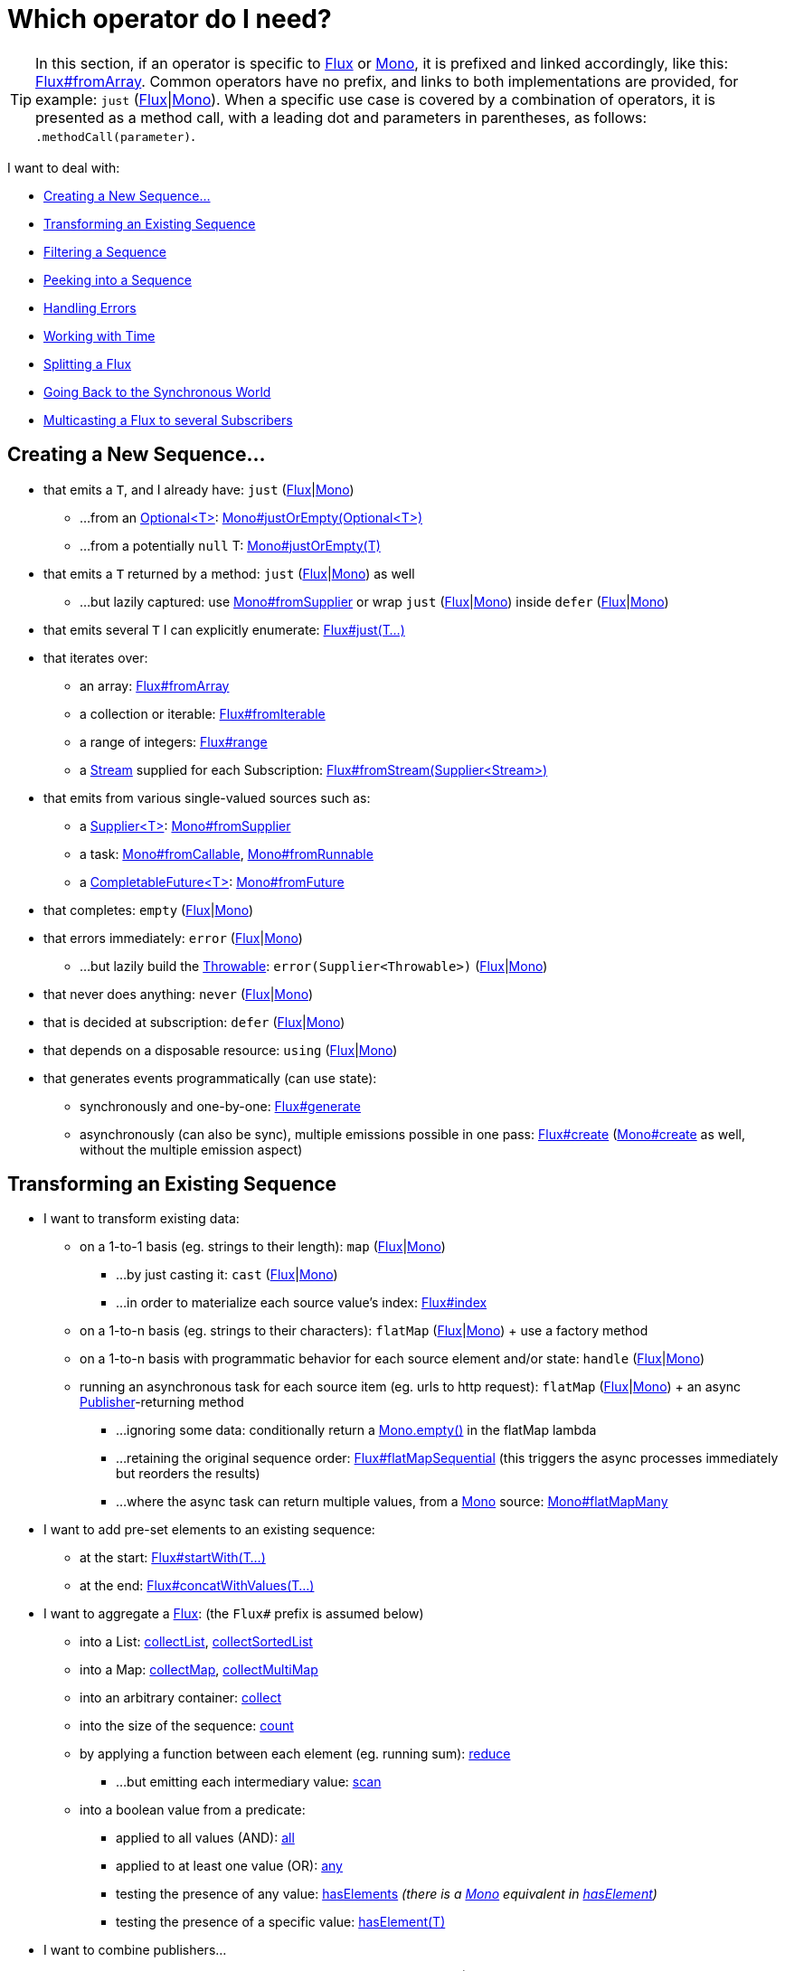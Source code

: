 [[which-operator]]
= Which operator do I need?

TIP: In this section, if an operator is specific to https://projectreactor.io/docs/core/release/api/reactor/core/publisher/Flux.html[Flux] or https://projectreactor.io/docs/core/release/api/reactor/core/publisher/Mono.html[Mono], it is prefixed and linked accordingly, like this: https://projectreactor.io/docs/core/release/api/reactor/core/publisher/Flux.html#fromArray-T:A-[Flux#fromArray]. Common operators have no prefix, and links to both implementations are provided, for example: `just` (https://projectreactor.io/docs/core/release/api/reactor/core/publisher/Flux.html#just-T%2E%2E%2E-[Flux]|link:https://projectreactor.io/docs/core/release/api/reactor/core/publisher/Mono.html#just-T-[Mono]). When a specific use case is covered by a combination of operators, it is presented as a method call, with a leading dot and parameters in parentheses, as follows: `.methodCall(parameter)`.

//TODO flux:  publishOn/subscribeOn/cancelOn
//transformDeferred/transform, repeatWhen, sort, startWith
//TODO Mono.sequenceEqual

I want to deal with:

* <<which.create>>

* <<which.values>>

* <<which.filtering>>

* <<which.peeking>>

* <<which.errors>>

* <<which.time>>

* <<which.window>>

* <<which.blocking>>

* <<which.multicasting>>

[[which.create]]
== Creating a New Sequence...

* that emits a `T`, and I already have: `just` (https://projectreactor.io/docs/core/release/api/reactor/core/publisher/Flux.html#just-T%2E%2E%2E-[Flux]|link:https://projectreactor.io/docs/core/release/api/reactor/core/publisher/Mono.html#just-T-[Mono])
** ...from an https://docs.oracle.com/javase/8/docs/api/java/util/Optional.html[Optional<T>]: https://projectreactor.io/docs/core/release/api/reactor/core/publisher/Mono.html#justOrEmpty-java.util.Optional-[Mono#justOrEmpty(Optional<T>)]
** ...from a potentially `null` T: https://projectreactor.io/docs/core/release/api/reactor/core/publisher/Mono.html#justOrEmpty-T-[Mono#justOrEmpty(T)]
* that emits a `T` returned by a method: `just` (https://projectreactor.io/docs/core/release/api/reactor/core/publisher/Flux.html#just-T%2E%2E%2E-[Flux]|link:https://projectreactor.io/docs/core/release/api/reactor/core/publisher/Mono.html#just-T-[Mono]) as well
** ...but lazily captured: use https://projectreactor.io/docs/core/release/api/reactor/core/publisher/Mono.html#fromSupplier-java.util.function.Supplier-[Mono#fromSupplier] or wrap `just` (https://projectreactor.io/docs/core/release/api/reactor/core/publisher/Flux.html#just-T%2E%2E%2E-[Flux]|link:https://projectreactor.io/docs/core/release/api/reactor/core/publisher/Mono.html#just-T-[Mono]) inside `defer` (https://projectreactor.io/docs/core/release/api/reactor/core/publisher/Flux.html#defer-java.util.function.Supplier-[Flux]|link:https://projectreactor.io/docs/core/release/api/reactor/core/publisher/Mono.html#defer-java.util.function.Supplier-[Mono])
* that emits several `T` I can explicitly enumerate: https://projectreactor.io/docs/core/release/api/reactor/core/publisher/Flux.html#just-T%2E%2E%2E-[Flux#just(T...)]
* that iterates over:
** an array: https://projectreactor.io/docs/core/release/api/reactor/core/publisher/Flux.html#fromArray-T:A-[Flux#fromArray]
** a collection or iterable: https://projectreactor.io/docs/core/release/api/reactor/core/publisher/Flux.html#fromIterable-java.lang.Iterable-[Flux#fromIterable]
** a range of integers: https://projectreactor.io/docs/core/release/api/reactor/core/publisher/Flux.html#range-int-int-[Flux#range]
** a https://docs.oracle.com/javase/8/docs/api/java/util/stream/Stream.html[Stream] supplied for each Subscription: https://projectreactor.io/docs/core/release/api/reactor/core/publisher/Flux.html#fromStream-java.util.function.Supplier-[Flux#fromStream(Supplier<Stream>)]
* that emits from various single-valued sources such as:
** a https://docs.oracle.com/javase/8/docs/api/java/util/function/Supplier.html[Supplier<T>]: https://projectreactor.io/docs/core/release/api/reactor/core/publisher/Mono.html#fromSupplier-java.util.function.Supplier-[Mono#fromSupplier]
** a task: https://projectreactor.io/docs/core/release/api/reactor/core/publisher/Mono.html#fromCallable-java.util.concurrent.Callable-[Mono#fromCallable], https://projectreactor.io/docs/core/release/api/reactor/core/publisher/Mono.html#fromRunnable-java.lang.Runnable-[Mono#fromRunnable]
** a https://docs.oracle.com/javase/8/docs/api/java/util/concurrent/CompletableFuture.html[CompletableFuture<T>]: https://projectreactor.io/docs/core/release/api/reactor/core/publisher/Mono.html#fromFuture-java.util.concurrent.CompletableFuture-[Mono#fromFuture]
* that completes: `empty` (https://projectreactor.io/docs/core/release/api/reactor/core/publisher/Flux.html#empty--[Flux]|link:https://projectreactor.io/docs/core/release/api/reactor/core/publisher/Mono.html#empty--[Mono])
* that errors immediately: `error` (https://projectreactor.io/docs/core/release/api/reactor/core/publisher/Flux.html#error-java.lang.Throwable-[Flux]|link:https://projectreactor.io/docs/core/release/api/reactor/core/publisher/Mono.html#error-java.lang.Throwable-[Mono])
** ...but lazily build the https://docs.oracle.com/javase/8/docs/api/java/lang/Throwable.html[Throwable]: `error(Supplier<Throwable>)` (https://projectreactor.io/docs/core/release/api/reactor/core/publisher/Flux.html#error-java.util.function.Supplier-[Flux]|link:https://projectreactor.io/docs/core/release/api/reactor/core/publisher/Mono.html#error-java.util.function.Supplier-[Mono])
* that never does anything: `never` (https://projectreactor.io/docs/core/release/api/reactor/core/publisher/Flux.html#never--[Flux]|link:https://projectreactor.io/docs/core/release/api/reactor/core/publisher/Mono.html#never--[Mono])
* that is decided at subscription: `defer` (https://projectreactor.io/docs/core/release/api/reactor/core/publisher/Flux.html#defer-java.util.function.Supplier-[Flux]|link:https://projectreactor.io/docs/core/release/api/reactor/core/publisher/Mono.html#defer-java.util.function.Supplier-[Mono])
* that depends on a disposable resource: `using` (https://projectreactor.io/docs/core/release/api/reactor/core/publisher/Flux.html#using-java.util.concurrent.Callable-java.util.function.Function-java.util.function.Consumer-[Flux]|link:https://projectreactor.io/docs/core/release/api/reactor/core/publisher/Mono.html#using-java.util.concurrent.Callable-java.util.function.Function-java.util.function.Consumer-[Mono])
* that generates events programmatically (can use state):
** synchronously and one-by-one: https://projectreactor.io/docs/core/release/api/reactor/core/publisher/Flux.html#generate-java.util.concurrent.Callable-java.util.function.BiFunction-[Flux#generate]
** asynchronously (can also be sync), multiple emissions possible in one pass: https://projectreactor.io/docs/core/release/api/reactor/core/publisher/Flux.html#create-java.util.function.Consumer-[Flux#create]
(https://projectreactor.io/docs/core/release/api/reactor/core/publisher/Mono.html#create-java.util.function.Consumer-[Mono#create] as well, without the multiple emission aspect)

[[which.values]]
== Transforming an Existing Sequence

* I want to transform existing data:
** on a 1-to-1 basis (eg. strings to their length): `map` (https://projectreactor.io/docs/core/release/api/reactor/core/publisher/Flux.html#map-java.util.function.Function-[Flux]|link:https://projectreactor.io/docs/core/release/api/reactor/core/publisher/Mono.html#map-java.util.function.Function-[Mono])
*** ...by just casting it: `cast` (https://projectreactor.io/docs/core/release/api/reactor/core/publisher/Flux.html#cast-java.lang.Class-[Flux]|link:https://projectreactor.io/docs/core/release/api/reactor/core/publisher/Mono.html#cast-java.lang.Class-[Mono])
*** ...in order to materialize each source value's index: https://projectreactor.io/docs/core/release/api/reactor/core/publisher/Flux.html#index--[Flux#index]
** on a 1-to-n basis (eg. strings to their characters): `flatMap` (https://projectreactor.io/docs/core/release/api/reactor/core/publisher/Flux.html#flatMap-java.util.function.Function-[Flux]|link:https://projectreactor.io/docs/core/release/api/reactor/core/publisher/Mono.html#flatMap-java.util.function.Function-[Mono]) + use a factory method
** on a 1-to-n basis with programmatic behavior for each source element and/or state: `handle` (https://projectreactor.io/docs/core/release/api/reactor/core/publisher/Flux.html#handle-java.util.function.BiConsumer-[Flux]|link:https://projectreactor.io/docs/core/release/api/reactor/core/publisher/Mono.html#handle-java.util.function.BiConsumer-[Mono])
** running an asynchronous task for each source item (eg. urls to http request): `flatMap` (https://projectreactor.io/docs/core/release/api/reactor/core/publisher/Flux.html#flatMap-java.util.function.Function-[Flux]|link:https://projectreactor.io/docs/core/release/api/reactor/core/publisher/Mono.html#flatMap-java.util.function.Function-[Mono]) + an async https://www.reactive-streams.org/reactive-streams-1.0.3-javadoc/org/reactivestreams/Publisher.html?is-external=true[Publisher]-returning method
*** ...ignoring some data: conditionally return a https://projectreactor.io/docs/core/release/api/reactor/core/publisher/Mono.html#empty--[Mono.empty()] in the flatMap lambda
*** ...retaining the original sequence order: https://projectreactor.io/docs/core/release/api/reactor/core/publisher/Flux.html#flatMapSequential-java.util.function.Function-[Flux#flatMapSequential] (this triggers the async processes immediately but reorders the results)
*** ...where the async task can return multiple values, from a https://projectreactor.io/docs/core/release/api/reactor/core/publisher/Mono.html[Mono] source: https://projectreactor.io/docs/core/release/api/reactor/core/publisher/Mono.html#flatMapMany-java.util.function.Function-[Mono#flatMapMany]

* I want to add pre-set elements to an existing sequence:
** at the start: https://projectreactor.io/docs/core/release/api/reactor/core/publisher/Flux.html#startWith-T%2E%2E%2E-[Flux#startWith(T...)]
** at the end: https://projectreactor.io/docs/core/release/api/reactor/core/publisher/Flux.html#concatWithValues-T%2E%2E%2E-[Flux#concatWithValues(T...)]

* I want to aggregate a https://projectreactor.io/docs/core/release/api/reactor/core/publisher/Flux.html[Flux]: (the `Flux#` prefix is assumed below)
** into a List: https://projectreactor.io/docs/core/release/api/reactor/core/publisher/Flux.html#collectList--[collectList], https://projectreactor.io/docs/core/release/api/reactor/core/publisher/Flux.html#collectSortedList--[collectSortedList]
** into a Map: https://projectreactor.io/docs/core/release/api/reactor/core/publisher/Flux.html#collectMap-java.util.function.Function-[collectMap], https://projectreactor.io/docs/core/release/api/reactor/core/publisher/Flux.html#collectMultimap-java.util.function.Function-[collectMultiMap]
** into an arbitrary container: https://projectreactor.io/docs/core/release/api/reactor/core/publisher/Flux.html#collect-java.util.stream.Collector-[collect]
** into the size of the sequence: https://projectreactor.io/docs/core/release/api/reactor/core/publisher/Flux.html#count--[count]
** by applying a function between each element (eg. running sum): https://projectreactor.io/docs/core/release/api/reactor/core/publisher/Flux.html#reduce-A-java.util.function.BiFunction-[reduce]
*** ...but emitting each intermediary value: https://projectreactor.io/docs/core/release/api/reactor/core/publisher/Flux.html#scan-A-java.util.function.BiFunction-[scan]
** into a boolean value from a predicate:
*** applied to all values (AND): https://projectreactor.io/docs/core/release/api/reactor/core/publisher/Flux.html#all-java.util.function.Predicate-[all]
*** applied to at least one value (OR): https://projectreactor.io/docs/core/release/api/reactor/core/publisher/Flux.html#any-java.util.function.Predicate-[any]
*** testing the presence of any value: https://projectreactor.io/docs/core/release/api/reactor/core/publisher/Flux.html#hasElements--[hasElements] _(there is a https://projectreactor.io/docs/core/release/api/reactor/core/publisher/Mono.html[Mono] equivalent in https://projectreactor.io/docs/core/release/api/reactor/core/publisher/Mono.html#hasElement--[hasElement])_
*** testing the presence of a specific value: https://projectreactor.io/docs/core/release/api/reactor/core/publisher/Flux.html#hasElement-T-[hasElement(T)]


* I want to combine publishers...
** in sequential order: https://projectreactor.io/docs/core/release/api/reactor/core/publisher/Flux.html#concat-org.reactivestreams.Publisher%2E%2E%2E-[Flux#concat] or `.concatWith(other)` (https://projectreactor.io/docs/core/release/api/reactor/core/publisher/Flux.html#concatWith-org.reactivestreams.Publisher-[Flux]|link:https://projectreactor.io/docs/core/release/api/reactor/core/publisher/Mono.html#concatWith-org.reactivestreams.Publisher-[Mono])
*** ...but delaying any error until remaining publishers have been emitted: https://projectreactor.io/docs/core/release/api/reactor/core/publisher/Flux.html#concatDelayError-org.reactivestreams.Publisher-[Flux#concatDelayError]
*** ...but eagerly subscribing to subsequent publishers: https://projectreactor.io/docs/core/release/api/reactor/core/publisher/Flux.html#mergeSequential-int-org.reactivestreams.Publisher%2E%2E%2E-[Flux#mergeSequential]
** in emission order (combined items emitted as they come): https://projectreactor.io/docs/core/release/api/reactor/core/publisher/Flux.html#merge-int-org.reactivestreams.Publisher%2E%2E%2E-[Flux#merge] / `.mergeWith(other)` (https://projectreactor.io/docs/core/release/api/reactor/core/publisher/Flux.html#mergeWith-org.reactivestreams.Publisher-[Flux]|link:https://projectreactor.io/docs/core/release/api/reactor/core/publisher/Mono.html#mergeWith-org.reactivestreams.Publisher-[Mono])
*** ...with different types (transforming merge): https://projectreactor.io/docs/core/release/api/reactor/core/publisher/Flux.html#zip-java.util.function.Function-org.reactivestreams.Publisher%2E%2E%2E-[Flux#zip] / https://projectreactor.io/docs/core/release/api/reactor/core/publisher/Flux.html#zipWith-org.reactivestreams.Publisher-[Flux#zipWith]
** by pairing values:
*** from 2 Monos into a https://projectreactor.io/docs/core/release/api/reactor/util/function/Tuple2.html[Tuple2]: https://projectreactor.io/docs/core/release/api/reactor/core/publisher/Mono.html#zipWith-reactor.core.publisher.Mono-[Mono#zipWith]
*** from n Monos when they all completed: https://projectreactor.io/docs/core/release/api/reactor/core/publisher/Mono.html#zip-java.util.function.Function-reactor.core.publisher.Mono%2E%2E%2E-[Mono#zip]
** by coordinating their termination:
*** from 1 Mono and any source into a https://projectreactor.io/docs/core/release/api/reactor/core/publisher/Mono.html[Mono<Void>]: https://projectreactor.io/docs/core/release/api/reactor/core/publisher/Mono.html#and-org.reactivestreams.Publisher-[Mono#and]
*** from n sources when they all completed: https://projectreactor.io/docs/core/release/api/reactor/core/publisher/Mono.html#when-java.lang.Iterable-[Mono#when]
*** into an arbitrary container type:
**** each time all sides have emitted: https://projectreactor.io/docs/core/release/api/reactor/core/publisher/Flux.html#zip-java.util.function.Function-org.reactivestreams.Publisher%2E%2E%2E-[Flux#zip] (up to the smallest cardinality)
**** each time a new value arrives at either side: https://projectreactor.io/docs/core/release/api/reactor/core/publisher/Flux.html#combineLatest-java.util.function.Function-int-org.reactivestreams.Publisher%2E%2E%2E-[Flux#combineLatest]
** selecting the first publisher which...
*** produces a _value_ (`onNext`): `firstWithValue` (https://projectreactor.io/docs/core/release/api/reactor/core/publisher/Flux.html#firstWithValue-java.lang.Iterable-[Flux]|link:https://projectreactor.io/docs/core/release/api/reactor/core/publisher/Mono.html#firstWithValue-java.lang.Iterable-[Mono])
*** produces _any signal_: `firstWithSignal` (https://projectreactor.io/docs/core/release/api/reactor/core/publisher/Flux.html#firstWithSignal-java.lang.Iterable-[Flux]|link:https://projectreactor.io/docs/core/release/api/reactor/core/publisher/Mono.html#firstWithSignal-java.lang.Iterable-[Mono])
** triggered by the elements in a source sequence: https://projectreactor.io/docs/core/release/api/reactor/core/publisher/Flux.html#switchMap-java.util.function.Function-[switchMap] (each source element is mapped to a Publisher)
** triggered by the start of the next publisher in a sequence of publishers: https://projectreactor.io/docs/core/release/api/reactor/core/publisher/Flux.html#switchOnNext-org.reactivestreams.Publisher-[switchOnNext]

* I want to repeat an existing sequence: `repeat` (https://projectreactor.io/docs/core/release/api/reactor/core/publisher/Flux.html#repeat--[Flux]|link:https://projectreactor.io/docs/core/release/api/reactor/core/publisher/Mono.html#repeat--[Mono])
** ...but at time intervals: `Flux.interval(duration).flatMap(tick -> myExistingPublisher)`

* I have an empty sequence but...
** I want a value instead: `defaultIfEmpty` (https://projectreactor.io/docs/core/release/api/reactor/core/publisher/Flux.html#defaultIfEmpty-T-[Flux]|link:https://projectreactor.io/docs/core/release/api/reactor/core/publisher/Mono.html#defaultIfEmpty-T-[Mono])
** I want another sequence instead: `switchIfEmpty` (https://projectreactor.io/docs/core/release/api/reactor/core/publisher/Flux.html#switchIfEmpty-org.reactivestreams.Publisher-[Flux]|link:https://projectreactor.io/docs/core/release/api/reactor/core/publisher/Mono.html#switchIfEmpty-reactor.core.publisher.Mono-[Mono])

* I have a sequence but I am not interested in values: `ignoreElements` (https://projectreactor.io/docs/core/release/api/reactor/core/publisher/Flux.html#ignoreElements--[Flux.ignoreElements()]|link:https://projectreactor.io/docs/core/release/api/reactor/core/publisher/Mono.html#ignoreElement--[Mono.ignoreElement()])
** ...and I want the completion represented as a https://projectreactor.io/docs/core/release/api/reactor/core/publisher/Mono.html[Mono<Void>]: `then` (https://projectreactor.io/docs/core/release/api/reactor/core/publisher/Flux.html#then--[Flux]|link:https://projectreactor.io/docs/core/release/api/reactor/core/publisher/Mono.html#then--[Mono])
** ...and I want to wait for another task to complete at the end: `thenEmpty` (https://projectreactor.io/docs/core/release/api/reactor/core/publisher/Flux.html#thenEmpty-org.reactivestreams.Publisher-[Flux]|link:https://projectreactor.io/docs/core/release/api/reactor/core/publisher/Mono.html#thenEmpty-org.reactivestreams.Publisher-[Mono])
** ...and I want to switch to another https://projectreactor.io/docs/core/release/api/reactor/core/publisher/Mono.html[Mono] at the end: https://projectreactor.io/docs/core/release/api/reactor/core/publisher/Mono.html#then-reactor.core.publisher.Mono-[Mono#then(mono)]
** ...and I want to emit a single value at the end: https://projectreactor.io/docs/core/release/api/reactor/core/publisher/Mono.html#thenReturn-V-[Mono#thenReturn(T)]
** ...and I want to switch to a https://projectreactor.io/docs/core/release/api/reactor/core/publisher/Flux.html[Flux] at the end: `thenMany` (https://projectreactor.io/docs/core/release/api/reactor/core/publisher/Flux.html#thenMany-org.reactivestreams.Publisher-[Flux]|link:https://projectreactor.io/docs/core/release/api/reactor/core/publisher/Mono.html#thenMany-org.reactivestreams.Publisher-[Mono])

* I have a Mono for which I want to defer completion...
** ...until another publisher, which is derived from this value, has completed: https://projectreactor.io/docs/core/release/api/reactor/core/publisher/Mono.html#delayUntil-java.util.function.Function-[Mono#delayUntil(Function)]

* I want to expand elements recursively into a graph of sequences and emit the combination...
** ...expanding the graph breadth first: `expand(Function)` (https://projectreactor.io/docs/core/release/api/reactor/core/publisher/Flux.html#expand-java.util.function.Function-[Flux]|link:https://projectreactor.io/docs/core/release/api/reactor/core/publisher/Mono.html#expand-java.util.function.Function-[Mono])
** ...expanding the graph depth first: `expandDeep(Function)` (https://projectreactor.io/docs/core/release/api/reactor/core/publisher/Flux.html#expandDeep-java.util.function.Function-[Flux]|link:https://projectreactor.io/docs/core/release/api/reactor/core/publisher/Mono.html#expandDeep-java.util.function.Function-[Mono])

[[which.peeking]]
== Peeking into a Sequence

* Without modifying the final sequence, I want to:
** get notified of / execute additional behavior (sometimes referred to as "side-effects") on:
*** emissions: `doOnNext` (https://projectreactor.io/docs/core/release/api/reactor/core/publisher/Flux.html#doOnNext-java.util.function.Consumer-[Flux]|link:https://projectreactor.io/docs/core/release/api/reactor/core/publisher/Mono.html#doOnNext-java.util.function.Consumer-[Mono])
*** completion: https://projectreactor.io/docs/core/release/api/reactor/core/publisher/Flux.html#doOnComplete-java.lang.Runnable-[Flux#doOnComplete], https://projectreactor.io/docs/core/release/api/reactor/core/publisher/Mono.html#doOnSuccess-java.util.function.Consumer-[Mono#doOnSuccess] (includes the result, if any)
*** error termination: `doOnError` (https://projectreactor.io/docs/core/release/api/reactor/core/publisher/Flux.html#doOnError-java.util.function.Consumer-[Flux]|link:https://projectreactor.io/docs/core/release/api/reactor/core/publisher/Mono.html#doOnError-java.util.function.Consumer-[Mono])
*** cancellation: `doOnCancel` (https://projectreactor.io/docs/core/release/api/reactor/core/publisher/Flux.html#doOnCancel-java.lang.Runnable-[Flux]|link:https://projectreactor.io/docs/core/release/api/reactor/core/publisher/Mono.html#doOnCancel-java.lang.Runnable-[Mono])
*** "start" of the sequence: `doFirst` (https://projectreactor.io/docs/core/release/api/reactor/core/publisher/Flux.html#doFirst-java.lang.Runnable-[Flux]|link:https://projectreactor.io/docs/core/release/api/reactor/core/publisher/Mono.html#doFirst-java.lang.Runnable-[Mono])
**** this is tied to https://www.reactive-streams.org/reactive-streams-1.0.3-javadoc/org/reactivestreams/Publisher.html?is-external=true#subscribe(org.reactivestreams.Subscriber)[Publisher#subscribe(Subscriber)]
*** post-subscription : `doOnSubscribe` (https://projectreactor.io/docs/core/release/api/reactor/core/publisher/Flux.html#doOnSubscribe-java.util.function.Consumer-[Flux]|link:https://projectreactor.io/docs/core/release/api/reactor/core/publisher/Mono.html#doOnSubscribe-java.util.function.Consumer-[Mono])
**** `Subscription` acknowledgment after `subscribe`
**** this is tied to https://www.reactive-streams.org/reactive-streams-1.0.3-javadoc/org/reactivestreams/Subscriber.html?is-external=true#onSubscribe(org.reactivestreams.Subscription)[Subscriber#onSubscribe(Subscription)]
*** request: `doOnRequest` (https://projectreactor.io/docs/core/release/api/reactor/core/publisher/Flux.html#doOnRequest-java.util.function.LongConsumer-[Flux]|link:https://projectreactor.io/docs/core/release/api/reactor/core/publisher/Mono.html#doOnRequest-java.util.function.LongConsumer-[Mono])
*** completion or error: `doOnTerminate` (https://projectreactor.io/docs/core/release/api/reactor/core/publisher/Flux.html#doOnTerminate-java.lang.Runnable-[Flux]|link:https://projectreactor.io/docs/core/release/api/reactor/core/publisher/Mono.html#doOnTerminate-java.lang.Runnable-[Mono])
**** but *after* it has been propagated downstream: `doAfterTerminate` (https://projectreactor.io/docs/core/release/api/reactor/core/publisher/Flux.html#doAfterTerminate-java.lang.Runnable-[Flux]|link:https://projectreactor.io/docs/core/release/api/reactor/core/publisher/Mono.html#doAfterTerminate-java.lang.Runnable-[Mono])
*** any type of signal, represented as a https://projectreactor.io/docs/core/release/api/reactor/core/publisher/Signal.html[Signal]: `doOnEach` (https://projectreactor.io/docs/core/release/api/reactor/core/publisher/Flux.html#doOnEach-java.util.function.Consumer-[Flux]|link:https://projectreactor.io/docs/core/release/api/reactor/core/publisher/Mono.html#doOnEach-java.util.function.Consumer-[Mono])
*** any terminating condition (complete, error, cancel): `doFinally` (https://projectreactor.io/docs/core/release/api/reactor/core/publisher/Flux.html#doFinally-java.util.function.Consumer-[Flux]|link:https://projectreactor.io/docs/core/release/api/reactor/core/publisher/Mono.html#doFinally-java.util.function.Consumer-[Mono])
** log what happens internally: `log` (https://projectreactor.io/docs/core/release/api/reactor/core/publisher/Flux.html#log--[Flux]|link:https://projectreactor.io/docs/core/release/api/reactor/core/publisher/Mono.html#log--[Mono])

* I want to know of all events:
** each represented as https://projectreactor.io/docs/core/release/api/reactor/core/publisher/Signal.html[Signal] object:
*** in a callback outside the sequence: `doOnEach` (https://projectreactor.io/docs/core/release/api/reactor/core/publisher/Flux.html#doOnEach-java.util.function.Consumer-[Flux]|link:https://projectreactor.io/docs/core/release/api/reactor/core/publisher/Mono.html#doOnEach-java.util.function.Consumer-[Mono])
*** instead of the original onNext emissions: `materialize` (https://projectreactor.io/docs/core/release/api/reactor/core/publisher/Flux.html#materialize--[Flux]|link:https://projectreactor.io/docs/core/release/api/reactor/core/publisher/Mono.html#materialize--[Mono])
**** ...and get back to the onNexts: `dematerialize` (https://projectreactor.io/docs/core/release/api/reactor/core/publisher/Flux.html#dematerialize--[Flux]|link:https://projectreactor.io/docs/core/release/api/reactor/core/publisher/Mono.html#dematerialize--[Mono])
** as a line in a log: `log` (https://projectreactor.io/docs/core/release/api/reactor/core/publisher/Flux.html#log--[Flux]|link:https://projectreactor.io/docs/core/release/api/reactor/core/publisher/Mono.html#log--[Mono])

[[which.filtering]]
== Filtering a Sequence

* I want to filter a sequence:
** based on an arbitrary criteria: `filter` (https://projectreactor.io/docs/core/release/api/reactor/core/publisher/Flux.html#filter-java.util.function.Predicate-[Flux]|link:https://projectreactor.io/docs/core/release/api/reactor/core/publisher/Mono.html#filter-java.util.function.Predicate-[Mono])
*** ...that is asynchronously computed: `filterWhen` (https://projectreactor.io/docs/core/release/api/reactor/core/publisher/Flux.html#filterWhen-java.util.function.Function-[Flux]|link:https://projectreactor.io/docs/core/release/api/reactor/core/publisher/Mono.html#filterWhen-java.util.function.Function-[Mono])
** restricting on the type of the emitted objects: `ofType` (https://projectreactor.io/docs/core/release/api/reactor/core/publisher/Flux.html#ofType-java.lang.Class-[Flux]|link:https://projectreactor.io/docs/core/release/api/reactor/core/publisher/Mono.html#ofType-java.lang.Class-[Mono])
** by ignoring the values altogether: `ignoreElements` (https://projectreactor.io/docs/core/release/api/reactor/core/publisher/Flux.html#ignoreElements--[Flux.ignoreElements()]|link:https://projectreactor.io/docs/core/release/api/reactor/core/publisher/Mono.html#ignoreElement--[Mono.ignoreElement()])
** by ignoring duplicates:
*** in the whole sequence (logical set): https://projectreactor.io/docs/core/release/api/reactor/core/publisher/Flux.html#distinct--[Flux#distinct]
*** between subsequently emitted items (deduplication): https://projectreactor.io/docs/core/release/api/reactor/core/publisher/Flux.html#distinctUntilChanged--[Flux#distinctUntilChanged]

* I want to keep only a subset of the sequence:
** by taking N elements:
*** at the beginning of the sequence: https://projectreactor.io/docs/core/release/api/reactor/core/publisher/Flux.html#takeEager-long-[Flux#takeEager(long)]
**** ...requesting exactly the desired number of elements: https://projectreactor.io/docs/core/release/api/reactor/core/publisher/Flux.html#limitRequest-long-[Flux#limitRequest(long)]
**** ...based on a duration: https://projectreactor.io/docs/core/release/api/reactor/core/publisher/Flux.html#take-java.time.Duration-[Flux#take(Duration)]
**** ...only the first element, as a https://projectreactor.io/docs/core/release/api/reactor/core/publisher/Mono.html[Mono]: https://projectreactor.io/docs/core/release/api/reactor/core/publisher/Flux.html#next--[Flux#next()]
**** ...using https://www.reactive-streams.org/reactive-streams-1.0.3-javadoc/org/reactivestreams/Subscription.html#request(long)[request(N)] rather than cancellation: https://projectreactor.io/docs/core/release/api/reactor/core/publisher/Flux.html#limitRequest-long-[Flux#limitRequest(long)]
*** at the end of the sequence: https://projectreactor.io/docs/core/release/api/reactor/core/publisher/Flux.html#takeLast-int-[Flux#takeLast]
*** until a criteria is met (inclusive): https://projectreactor.io/docs/core/release/api/reactor/core/publisher/Flux.html#takeUntil-java.util.function.Predicate-[Flux#takeUntil] (predicate-based), https://projectreactor.io/docs/core/release/api/reactor/core/publisher/Flux.html#takeUntilOther-org.reactivestreams.Publisher-[Flux#takeUntilOther] (companion publisher-based)
*** while a criteria is met (exclusive): https://projectreactor.io/docs/core/release/api/reactor/core/publisher/Flux.html#takeWhile-java.util.function.Predicate-[Flux#takeWhile]
** by taking at most 1 element:
*** at a specific position: https://projectreactor.io/docs/core/release/api/reactor/core/publisher/Flux.html#elementAt-int-[Flux#elementAt]
*** at the end: https://projectreactor.io/docs/core/release/api/reactor/core/publisher/Flux.html#takeLast-int-[.takeLast(1)]
**** ...and emit an error if empty: https://projectreactor.io/docs/core/release/api/reactor/core/publisher/Flux.html#last--[Flux#last()]
**** ...and emit a default value if empty: https://projectreactor.io/docs/core/release/api/reactor/core/publisher/Flux.html#last-T-[Flux#last(T)]
** by skipping elements:
*** at the beginning of the sequence: https://projectreactor.io/docs/core/release/api/reactor/core/publisher/Flux.html#skip-long-[Flux#skip(long)]
**** ...based on a duration: https://projectreactor.io/docs/core/release/api/reactor/core/publisher/Flux.html#skip-java.time.Duration-[Flux#skip(Duration)]
*** at the end of the sequence: https://projectreactor.io/docs/core/release/api/reactor/core/publisher/Flux.html#skipLast-int-[Flux#skipLast]
*** until a criteria is met (inclusive): https://projectreactor.io/docs/core/release/api/reactor/core/publisher/Flux.html#skipUntil-java.util.function.Predicate-[Flux#skipUntil] (predicate-based), https://projectreactor.io/docs/core/release/api/reactor/core/publisher/Flux.html#skipUntilOther-org.reactivestreams.Publisher-[Flux#skipUntilOther] (companion publisher-based)
*** while a criteria is met (exclusive): https://projectreactor.io/docs/core/release/api/reactor/core/publisher/Flux.html#skipWhile-java.util.function.Predicate-[Flux#skipWhile]
** by sampling items:
*** by duration: https://projectreactor.io/docs/core/release/api/reactor/core/publisher/Flux.html#sample-java.time.Duration-[Flux#sample(Duration)]
**** but keeping the first element in the sampling window instead of the last: https://projectreactor.io/docs/core/release/api/reactor/core/publisher/Flux.html#sampleFirst-java.time.Duration-[sampleFirst]
*** by a publisher-based window: https://projectreactor.io/docs/core/release/api/reactor/core/publisher/Flux.html#sample-org.reactivestreams.Publisher-[Flux#sample(Publisher)]
*** based on a publisher "timing out": https://projectreactor.io/docs/core/release/api/reactor/core/publisher/Flux.html#sampleTimeout-java.util.function.Function-[Flux#sampleTimeout] (each element triggers a publisher, and is emitted if that publisher does not overlap with the next)

* I expect at most 1 element (error if more than one)...
** and I want an error if the sequence is empty: https://projectreactor.io/docs/core/release/api/reactor/core/publisher/Flux.html#single--[Flux#single()]
** and I want a default value if the sequence is empty: https://projectreactor.io/docs/core/release/api/reactor/core/publisher/Flux.html#single-T-[Flux#single(T)]
** and I accept an empty sequence as well: https://projectreactor.io/docs/core/release/api/reactor/core/publisher/Flux.html#singleOrEmpty--[Flux#singleOrEmpty]



[[which.errors]]
== Handling Errors

* I want to create an erroring sequence: `error` (https://projectreactor.io/docs/core/release/api/reactor/core/publisher/Flux.html#error-java.lang.Throwable-[Flux]|link:https://projectreactor.io/docs/core/release/api/reactor/core/publisher/Mono.html#error-java.lang.Throwable-[Mono])...
** ...to replace the completion of a successful https://projectreactor.io/docs/core/release/api/reactor/core/publisher/Flux.html[Flux]: `.concat(Flux.error(e))`
** ...to replace the *emission* of a successful https://projectreactor.io/docs/core/release/api/reactor/core/publisher/Mono.html[Mono]: `.then(Mono.error(e))`
** ...if too much time elapses between onNexts: `timeout` (https://projectreactor.io/docs/core/release/api/reactor/core/publisher/Flux.html#timeout-java.time.Duration-[Flux]|link:https://projectreactor.io/docs/core/release/api/reactor/core/publisher/Mono.html#timeout-java.time.Duration-[Mono])
** ...lazily: `error(Supplier<Throwable>)` (https://projectreactor.io/docs/core/release/api/reactor/core/publisher/Flux.html#error-java.util.function.Supplier-[Flux]|link:https://projectreactor.io/docs/core/release/api/reactor/core/publisher/Mono.html#error-java.util.function.Supplier-[Mono])

* I want the try/catch equivalent of:
** throwing: `error` (https://projectreactor.io/docs/core/release/api/reactor/core/publisher/Flux.html#error-java.lang.Throwable-[Flux]|link:https://projectreactor.io/docs/core/release/api/reactor/core/publisher/Mono.html#error-java.lang.Throwable-[Mono])
** catching an exception:
*** and falling back to a default value: `onErrorReturn` (https://projectreactor.io/docs/core/release/api/reactor/core/publisher/Flux.html#onErrorReturn-java.lang.Class-T-[Flux]|link:https://projectreactor.io/docs/core/release/api/reactor/core/publisher/Mono.html#onErrorReturn-java.lang.Class-T-[Mono])
*** and falling back to another https://projectreactor.io/docs/core/release/api/reactor/core/publisher/Flux.html[Flux] or https://projectreactor.io/docs/core/release/api/reactor/core/publisher/Mono.html[Mono]: `onErrorResume` (https://projectreactor.io/docs/core/release/api/reactor/core/publisher/Flux.html#onErrorResume-java.lang.Class-java.util.function.Function-[Flux]|link:https://projectreactor.io/docs/core/release/api/reactor/core/publisher/Mono.html#onErrorResume-java.lang.Class-java.util.function.Function-[Mono])
*** and wrapping and re-throwing: `.onErrorMap(t -> new RuntimeException(t))` (https://projectreactor.io/docs/core/release/api/reactor/core/publisher/Flux.html#onErrorMap-java.util.function.Function-[Flux]|link:https://projectreactor.io/docs/core/release/api/reactor/core/publisher/Mono.html#onErrorMap-java.util.function.Function-[Mono])
** the finally block: `doFinally` (https://projectreactor.io/docs/core/release/api/reactor/core/publisher/Flux.html#doFinally-java.util.function.Consumer-[Flux]|link:https://projectreactor.io/docs/core/release/api/reactor/core/publisher/Mono.html#doFinally-java.util.function.Consumer-[Mono])
** the using pattern from Java 7: `using` (https://projectreactor.io/docs/core/release/api/reactor/core/publisher/Flux.html#using-java.util.concurrent.Callable-java.util.function.Function-java.util.function.Consumer-[Flux]|link:https://projectreactor.io/docs/core/release/api/reactor/core/publisher/Mono.html#using-java.util.concurrent.Callable-java.util.function.Function-java.util.function.Consumer-[Mono]) factory method

* I want to recover from errors...
** by falling back:
*** to a value: `onErrorReturn` (https://projectreactor.io/docs/core/release/api/reactor/core/publisher/Flux.html#onErrorReturn-java.lang.Class-T-[Flux]|link:https://projectreactor.io/docs/core/release/api/reactor/core/publisher/Mono.html#onErrorReturn-java.lang.Class-T-[Mono])
*** to a https://www.reactive-streams.org/reactive-streams-1.0.3-javadoc/org/reactivestreams/Publisher.html?is-external=true[Publisher] or https://projectreactor.io/docs/core/release/api/reactor/core/publisher/Mono.html[Mono], possibly different ones depending on the error: https://projectreactor.io/docs/core/release/api/reactor/core/publisher/Flux.html#onErrorResume-java.lang.Class-java.util.function.Function-[Flux#onErrorResume] and https://projectreactor.io/docs/core/release/api/reactor/core/publisher/Mono.html#onErrorResume-java.lang.Class-java.util.function.Function-[Mono#onErrorResume]
** by retrying...
*** ...with a simple policy (max number of attempts): `retry()` (https://projectreactor.io/docs/core/release/api/reactor/core/publisher/Flux.html#retry--[Flux]|link:https://projectreactor.io/docs/core/release/api/reactor/core/publisher/Mono.html#retry--[Mono]), `retry(long)` (https://projectreactor.io/docs/core/release/api/reactor/core/publisher/Flux.html#retry-long-[Flux]|link:https://projectreactor.io/docs/core/release/api/reactor/core/publisher/Mono.html#retry-long-[Mono])
*** ...triggered by a companion control Flux: `retryWhen` (https://projectreactor.io/docs/core/release/api/reactor/core/publisher/Flux.html#retryWhen-reactor.util.retry.Retry-[Flux]|link:https://projectreactor.io/docs/core/release/api/reactor/core/publisher/Mono.html#retryWhen-reactor.util.retry.Retry-[Mono])
*** ...using a standard backoff strategy (exponential backoff with jitter): `retryWhen(Retry.backoff(...))` (https://projectreactor.io/docs/core/release/api/reactor/core/publisher/Flux.html#retryWhen-reactor.util.retry.Retry-[Flux]|link:https://projectreactor.io/docs/core/release/api/reactor/core/publisher/Mono.html#retryWhen-reactor.util.retry.Retry-[Mono]) (see also other factory methods in https://projectreactor.io/docs/core/release/api/reactor/util/retry/Retry.html[Retry])

* I want to deal with backpressure "errors" (request max from upstream and apply the strategy when downstream does not produce enough request)...
** by throwing a special https://docs.oracle.com/javase/8/docs/api/java/lang/IllegalStateException.html?is-external=true[IllegalStateException]: https://projectreactor.io/docs/core/release/api/reactor/core/publisher/Flux.html#onBackpressureError--[Flux#onBackpressureError]
** by dropping excess values: https://projectreactor.io/docs/core/release/api/reactor/core/publisher/Flux.html#onBackpressureDrop--[Flux#onBackpressureDrop]
*** ...except the last one seen: https://projectreactor.io/docs/core/release/api/reactor/core/publisher/Flux.html#onBackpressureLatest--[Flux#onBackpressureLatest]
** by buffering excess values (bounded or unbounded): https://projectreactor.io/docs/core/release/api/reactor/core/publisher/Flux.html#onBackpressureBuffer--[Flux#onBackpressureBuffer]
*** ...and applying a strategy when bounded buffer also overflows: https://projectreactor.io/docs/core/release/api/reactor/core/publisher/Flux.html#onBackpressureBuffer-int-reactor.core.publisher.BufferOverflowStrategy-[Flux#onBackpressureBuffer] with a https://projectreactor.io/docs/core/release/api/reactor/core/publisher/BufferOverflowStrategy.html[BufferOverflowStrategy]

[[which.time]]
== Working with Time

* I want to associate emissions with a timing measured...
** ...with best available precision and versatility of provided data: `timed` (https://projectreactor.io/docs/core/release/api/reactor/core/publisher/Flux.html#timed--[Flux]|link:https://projectreactor.io/docs/core/release/api/reactor/core/publisher/Mono.html#timed--[Mono])
*** https://projectreactor.io/docs/core/release/api/reactor/core/publisher/Timed.html#elapsed--[Timed<T>#elapsed()] for https://docs.oracle.com/javase/8/docs/api/java/time/Duration.html?is-external=true[Duration] since last `onNext`
*** https://projectreactor.io/docs/core/release/api/reactor/core/publisher/Timed.html#timestamp--[Timed<T>#timestamp()] for https://docs.oracle.com/javase/8/docs/api/java/time/Instant.html?is-external=true[Instant] representation of the epoch timestamp (milliseconds resolution)
*** https://projectreactor.io/docs/core/release/api/reactor/core/publisher/Timed.html#elapsedSinceSubscription--[Timed<T>#elapsedSinceSubcription()] for https://docs.oracle.com/javase/8/docs/api/java/time/Duration.html?is-external=true[Duration] since subscription (rather than last onNext)
*** can have nanoseconds resolution for elapsed https://docs.oracle.com/javase/8/docs/api/java/time/Duration.html?is-external=true[Duration]s
** ...as a (legacy) https://projectreactor.io/docs/core/release/api/reactor/util/function/Tuple2.html[Tuple2<Long, T>]...
*** since last onNext: `elapsed` (https://projectreactor.io/docs/core/release/api/reactor/core/publisher/Flux.html#elapsed--[Flux]|link:https://projectreactor.io/docs/core/release/api/reactor/core/publisher/Mono.html#elapsed--[Mono])
*** since the dawn of time (well, computer time): `timestamp` (https://projectreactor.io/docs/core/release/api/reactor/core/publisher/Flux.html#timestamp--[Flux]|link:https://projectreactor.io/docs/core/release/api/reactor/core/publisher/Mono.html#timestamp--[Mono])


* I want my sequence to be interrupted if there is too much delay between emissions: `timeout` (https://projectreactor.io/docs/core/release/api/reactor/core/publisher/Flux.html#timeout-java.time.Duration-[Flux]|link:https://projectreactor.io/docs/core/release/api/reactor/core/publisher/Mono.html#timeout-java.time.Duration-[Mono])

* I want to get ticks from a clock, regular time intervals: https://projectreactor.io/docs/core/release/api/reactor/core/publisher/Flux.html#interval-java.time.Duration-[Flux#interval]

* I want to emit a single `0` after an initial delay: static https://projectreactor.io/docs/core/release/api/reactor/core/publisher/Mono.html#delay-java.time.Duration-[Mono.delay].

* I want to introduce a delay:
** between each onNext signal: https://projectreactor.io/docs/core/release/api/reactor/core/publisher/Mono.html#delayElement-java.time.Duration-[Mono#delayElement], https://projectreactor.io/docs/core/release/api/reactor/core/publisher/Flux.html#delayElements-java.time.Duration-[Flux#delayElements]
** before the subscription happens: `delaySubscription` (https://projectreactor.io/docs/core/release/api/reactor/core/publisher/Flux.html#delaySubscription-java.time.Duration-[Flux]|link:https://projectreactor.io/docs/core/release/api/reactor/core/publisher/Mono.html#delaySubscription-java.time.Duration-[Mono])

[[which.window]]
== Splitting a https://projectreactor.io/docs/core/release/api/reactor/core/publisher/Flux.html[Flux]

* I want to split a https://projectreactor.io/docs/core/release/api/reactor/core/publisher/Flux.html[Flux<T>] into a `Flux<Flux<T>>`, by a boundary criteria:
** of size: https://projectreactor.io/docs/core/release/api/reactor/core/publisher/Flux.html#window-int-[window(int)]
*** ...with overlapping or dropping windows: https://projectreactor.io/docs/core/release/api/reactor/core/publisher/Flux.html#window-int-int-[window(int, int)]
** of time https://projectreactor.io/docs/core/release/api/reactor/core/publisher/Flux.html#window-java.time.Duration-[window(Duration)]
*** ...with overlapping or dropping windows: https://projectreactor.io/docs/core/release/api/reactor/core/publisher/Flux.html#window-java.time.Duration-java.time.Duration-[window(Duration, Duration)]
** of size OR time (window closes when count is reached or timeout elapsed): https://projectreactor.io/docs/core/release/api/reactor/core/publisher/Flux.html#windowTimeout-int-java.time.Duration-[windowTimeout(int, Duration)]
** based on a predicate on elements: https://projectreactor.io/docs/core/release/api/reactor/core/publisher/Flux.html#windowUntil-java.util.function.Predicate-[windowUntil]
*** ...…emitting the element that triggered the boundary in the next window (`cutBefore` variant): https://projectreactor.io/docs/core/release/api/reactor/core/publisher/Flux.html#windowUntil-java.util.function.Predicate-boolean-[.windowUntil(predicate, true)]
*** ...keeping the window open while elements match a predicate: https://projectreactor.io/docs/core/release/api/reactor/core/publisher/Flux.html#windowWhile-java.util.function.Predicate-[windowWhile] (non-matching elements are not emitted)
** driven by an arbitrary boundary represented by onNexts in a control Publisher: https://projectreactor.io/docs/core/release/api/reactor/core/publisher/Flux.html#window-org.reactivestreams.Publisher-[window(Publisher)], https://projectreactor.io/docs/core/release/api/reactor/core/publisher/Flux.html#windowWhen-org.reactivestreams.Publisher-java.util.function.Function-[windowWhen]

* I want to split a https://projectreactor.io/docs/core/release/api/reactor/core/publisher/Flux.html[Flux<T>] and buffer elements within boundaries together...
** into https://docs.oracle.com/javase/8/docs/api/java/util/List.html?is-external=true[List]:
*** by a size boundary: https://projectreactor.io/docs/core/release/api/reactor/core/publisher/Flux.html#buffer-int-[buffer(int)]
**** ...with overlapping or dropping buffers: https://projectreactor.io/docs/core/release/api/reactor/core/publisher/Flux.html#buffer-int-int-[buffer(int, int)]
*** by a duration boundary: https://projectreactor.io/docs/core/release/api/reactor/core/publisher/Flux.html#buffer-java.time.Duration-java.time.Duration-[buffer(Duration)]
**** ...with overlapping or dropping buffers: https://projectreactor.io/docs/core/release/api/reactor/core/publisher/Flux.html#buffer-java.time.Duration-java.time.Duration-[buffer(Duration, Duration)]
*** by a size OR duration boundary: https://projectreactor.io/docs/core/release/api/reactor/core/publisher/Flux.html#bufferTimeout-int-java.time.Duration-[bufferTimeout(int, Duration)]
*** by an arbitrary criteria boundary: https://projectreactor.io/docs/core/release/api/reactor/core/publisher/Flux.html#bufferUntil-java.util.function.Predicate-[bufferUntil(Predicate)]
**** ...putting the element that triggered the boundary in the next buffer: https://projectreactor.io/docs/core/release/api/reactor/core/publisher/Flux.html#bufferUntil-java.util.function.Predicate-boolean-[.bufferUntil(predicate, true)]
**** ...buffering while predicate matches and dropping the element that triggered the boundary: https://projectreactor.io/docs/core/release/api/reactor/core/publisher/Flux.html#bufferWhile-java.util.function.Predicate-[bufferWhile(Predicate)]
*** driven by an arbitrary boundary represented by onNexts in a control Publisher: https://projectreactor.io/docs/core/release/api/reactor/core/publisher/Flux.html#buffer-org.reactivestreams.Publisher-[buffer(Publisher)], https://projectreactor.io/docs/core/release/api/reactor/core/publisher/Flux.html#bufferWhen-org.reactivestreams.Publisher-java.util.function.Function-[bufferWhen]
** into an arbitrary "collection" type `C`: use variants like https://projectreactor.io/docs/core/release/api/reactor/core/publisher/Flux.html#buffer-int-java.util.function.Supplier-[buffer(int, Supplier<C>)]

* I want to split a https://projectreactor.io/docs/core/release/api/reactor/core/publisher/Flux.html[Flux<T>] so that element that share a characteristic end up in the same sub-flux: https://projectreactor.io/docs/core/release/api/reactor/core/publisher/Flux.html#groupBy-java.util.function.Function-[groupBy(Function<T,K>)]
TIP: Note that this returns a `Flux<GroupedFlux<K, T>>`, each inner https://projectreactor.io/docs/core/release/api/reactor/core/publisher/GroupedFlux.html[GroupedFlux] shares the same `K` key accessible through https://projectreactor.io/docs/core/release/api/reactor/core/publisher/GroupedFlux.html#key--[key()].

[[which.blocking]]
== Going Back to the Synchronous World

Note: all of these methods except https://projectreactor.io/docs/core/release/api/reactor/core/publisher/Mono.html#toFuture--[Mono#toFuture] will throw an https://docs.oracle.com/javase/8/docs/api/java/lang/UnsupportedOperationException.html?is-external=true[UnsupportedOperatorException] if called from
within a https://projectreactor.io/docs/core/release/api/reactor/core/scheduler/Scheduler.html[Scheduler] marked as "non-blocking only" (by default https://projectreactor.io/docs/core/release/api/reactor/core/scheduler/Schedulers.html#parallel--[parallel()] and https://projectreactor.io/docs/core/release/api/reactor/core/scheduler/Schedulers.html#single--[single()]).

* I have a https://projectreactor.io/docs/core/release/api/reactor/core/publisher/Flux.html[Flux<T>] and I want to:
** block until I can get the first element: https://projectreactor.io/docs/core/release/api/reactor/core/publisher/Flux.html#blockFirst--[Flux#blockFirst]
*** ...with a timeout: https://projectreactor.io/docs/core/release/api/reactor/core/publisher/Flux.html#blockFirst-java.time.Duration-[Flux#blockFirst(Duration)]
** block until I can get the last element (or null if empty): https://projectreactor.io/docs/core/release/api/reactor/core/publisher/Flux.html#blockLast--[Flux#blockLast]
*** ...with a timeout: https://projectreactor.io/docs/core/release/api/reactor/core/publisher/Flux.html#blockLast-java.time.Duration-[Flux#blockLast(Duration)]
** synchronously switch to an https://docs.oracle.com/javase/8/docs/api/java/lang/Iterable.html?is-external=true[Iterable<T>]: https://projectreactor.io/docs/core/release/api/reactor/core/publisher/Flux.html#toIterable--[Flux#toIterable]
** synchronously switch to a Java 8 https://docs.oracle.com/javase/8/docs/api/java/util/stream/Stream.html[Stream<T>]: https://projectreactor.io/docs/core/release/api/reactor/core/publisher/Flux.html#toStream--[Flux#toStream]

* I have a https://projectreactor.io/docs/core/release/api/reactor/core/publisher/Mono.html[Mono<T>] and I want:
** to block until I can get the value: https://projectreactor.io/docs/core/release/api/reactor/core/publisher/Mono.html#block--[Mono#block]
*** ...with a timeout: https://projectreactor.io/docs/core/release/api/reactor/core/publisher/Mono.html#block-java.time.Duration-[Mono#block(Duration)]
** a https://docs.oracle.com/javase/8/docs/api/java/util/concurrent/CompletableFuture.html[CompletableFuture<T>]: https://projectreactor.io/docs/core/release/api/reactor/core/publisher/Mono.html#toFuture--[Mono#toFuture]

[[which.multicasting]]
== Multicasting a https://projectreactor.io/docs/core/release/api/reactor/core/publisher/Flux.html[Flux] to several https://www.reactive-streams.org/reactive-streams-1.0.3-javadoc/org/reactivestreams/Subscriber.html?is-external=true[Subscribers]

* I want to connect multiple https://www.reactive-streams.org/reactive-streams-1.0.3-javadoc/org/reactivestreams/Subscriber.html?is-external=true[Subscriber] to a https://projectreactor.io/docs/core/release/api/reactor/core/publisher/Flux.html[Flux]:
** and decide when to trigger the source with https://projectreactor.io/docs/core/release/api/reactor/core/publisher/ConnectableFlux.html#connect--[connect()]: https://projectreactor.io/docs/core/release/api/reactor/core/publisher/Flux.html#publish--[publish()] (returns a https://projectreactor.io/docs/core/release/api/reactor/core/publisher/ConnectableFlux.html[ConnectableFlux])
** and trigger the source immediately (late subscribers see later data): `share()` (https://projectreactor.io/docs/core/release/api/reactor/core/publisher/Flux.html#share--[Flux]|link:https://projectreactor.io/docs/core/release/api/reactor/core/publisher/Mono.html#share--[Mono])
** and permanently connect the source when enough subscribers have registered: https://projectreactor.io/docs/core/release/api/reactor/core/publisher/ConnectableFlux.html#autoConnect-int-[.publish().autoConnect(n)]
** and automatically connect and cancel the source when subscribers go above/below the threshold: https://projectreactor.io/docs/core/release/api/reactor/core/publisher/ConnectableFlux.html#refCount-int-[.publish().refCount(n)]
*** ...but giving a chance for new subscribers to come in before cancelling: https://projectreactor.io/docs/core/release/api/reactor/core/publisher/ConnectableFlux.html#refCount-int-java.time.Duration-[.publish().refCount(n, Duration)]

* I want to cache data from a https://www.reactive-streams.org/reactive-streams-1.0.3-javadoc/org/reactivestreams/Publisher.html?is-external=true[Publisher] and replay it to later subscribers:
** up to `n` elements: https://projectreactor.io/docs/core/release/api/reactor/core/publisher/Flux.html#cache-int-[cache(int)]
** caching latest elements seen within a https://docs.oracle.com/javase/8/docs/api/java/time/Duration.html?is-external=true[Duration] (Time-To-Live): `cache(Duration)` (https://projectreactor.io/docs/core/release/api/reactor/core/publisher/Flux.html#cache-java.time.Duration-[Flux]|link:https://projectreactor.io/docs/core/release/api/reactor/core/publisher/Mono.html#cache-java.time.Duration-[Mono])
*** ...but retain no more than `n` elements: https://projectreactor.io/docs/core/release/api/reactor/core/publisher/Flux.html#cache-int-java.time.Duration-[cache(int, Duration)]
** but without immediately triggering the source: https://projectreactor.io/docs/core/release/api/reactor/core/publisher/Flux.html#replay--[Flux#replay] (returns a https://projectreactor.io/docs/core/release/api/reactor/core/publisher/ConnectableFlux.html[ConnectableFlux])
